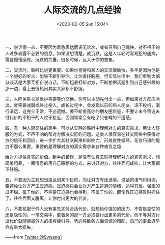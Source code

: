 #+TITLE: 人际交流的几点经验
#+DATE: <2023-02-05 Sun 15:04>

一，说话慢一点，不要因为着急表达而语无论次，或者只图自己痛快，对不相干的人过多暴露不必要的信息。如果没想清楚，就沉默。这是人年轻时容易犯的通病，需要慢慢磨练。沉默的力量，很多时候，远大于你的想象。

二，交流时，聆听比说更重要。如果你觉得和某人的交流很愉快，多半是因为他是一个很好的听众，能够不断引导你，让你直抒胸臆。但实际生活中，我们看到大部分谈话是大家互相自说自话，不断粗暴打断对方，不断想把话题引到自己感兴趣的那一边，看上去很热闹其实大家都不舒服。

三，人际关系长期维护需要等价交换。你可以主动先付出一点，但如果对方反应冷淡，就需要减弱或终止投入。成长过程中，会发现以前的熟人朋友，话不投机，渐行渐远，这完全正常，不必遗憾。要不断提高你的朋友圈质量，不要让未今筛选未付代价的不相干的人过于接近，否则常常会有吃了只苍蝇的不适感。

四，有一种人际交往的高手，可以从安静的聆听中理解对方的真实需求，用让人舒服的方式，不声不响的帮对方解决实际的问题。这类人很容易在社交网络中获得对方的信任和回应，进一步扩大其社交网络和影响力，形成良性循环。花言巧语的能力不那么重要，重要的是理解对方的真实需求和各种难言之隐

给对方提供真实的价值。新手的错误，是没有认真去聆听理解对方的真实需求，想简单粗暴，一厢情愿的用自己臆想的方式，来讨好对方，往往弄巧成拙，让大家都不舒服。

五，不要因为主观想迅速达到某个目的，而让对方有压迫感。说话的语气和用词，要避免让对方产生压迫感。压迫感只会让对方产生逃避的情绪，适得其反。强扭的瓜不甜。属于你的，不需要压迫感也会得到。不属于你的，即使靠压迫感暂时抓住了，往往后面又脱离，让你付出更大的代价。

六，不要屈服于外人没有事先支付合适代价，就想给你强加的压力，不管是显性的还是隐性的。一笔交易中，更着急的那一方必须要付出更多的代价。而不等对方付出代价就随便被外人的指挥棒引导，势必导致各方面资源的错配，自己的事业迟早会有重大损失。

——from [[https://twitter.com/Svwang1/status/1622008248659501057][Twitter @Svwang1]]
